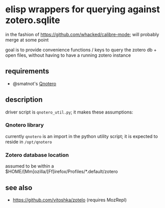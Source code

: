 * elisp wrappers for querying against zotero.sqlite

  in the fashion of https://github.com/whacked/calibre-mode; will probably merge at some point

  goal is to provide convenience functions / keys to query the zotero db + open files, without having to have a running zotero instance

** requirements

   - @smatnot's [[https://github.com/smathot/qnotero][Qnotero]]

** description

   driver script is =qnotero_util.py=; it makes these assumptions:
   
*** Qnotero library

    currently =qnotero= is an import in the python utility script;
    it is expected to reside in =/opt/qnotero=

*** Zotero database location
    
    assumed to be within a $HOME/[Mm]ozilla/[Ff]irefox/Profiles/*.default/zotero

** see also

   - https://github.com/vitoshka/zotelo (requires MozRepl)
